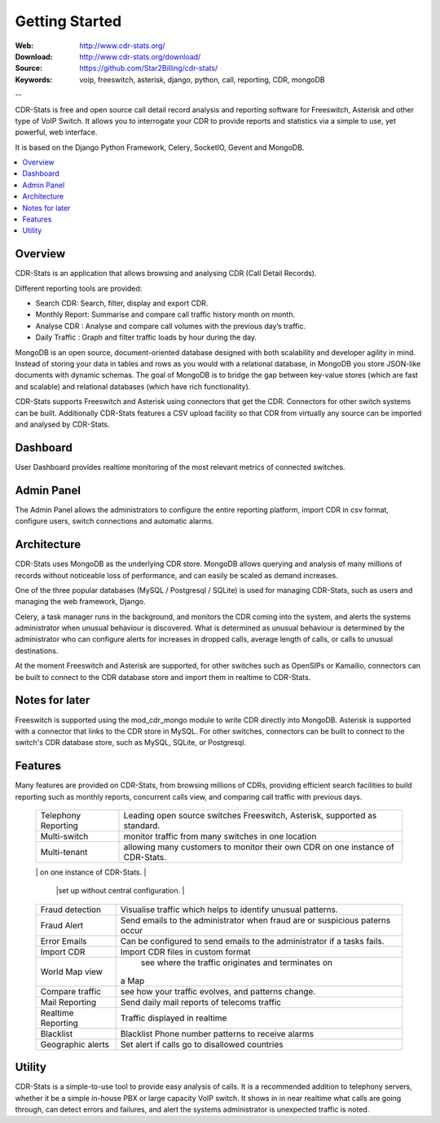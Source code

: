 
.. _getting_started:

Getting Started
===============

:Web: http://www.cdr-stats.org/
:Download: http://www.cdr-stats.org/download/
:Source: https://github.com/Star2Billing/cdr-stats/
:Keywords: voip, freeswitch, asterisk, django, python, call, reporting, CDR, mongoDB

--


CDR-Stats is free and open source call detail record analysis and reporting software for Freeswitch, 
Asterisk and other type of VoIP Switch. It allows you to interrogate your CDR to provide reports 
and statistics via a simple to use, yet powerful, web interface.

It is based on the Django Python Framework, Celery, SocketIO, Gevent and MongoDB.

.. _`Freeswitch`: http://www.freeswitch.org/
.. _`Asterisk`: http://www.asterisk.org/
.. _`Django`: http://djangoproject.com/
.. _`CDR`: http://en.wikipedia.org/wiki/Call_detail_record


.. contents::
    :local:
    :depth: 1

.. _overview:

Overview
--------

CDR-Stats is an application that allows browsing and analysing CDR (Call Detail Records).

Different reporting tools are provided:

- Search CDR: Search, filter, display and export CDR.
- Monthly Report: Summarise and compare call traffic history month on month.
- Analyse CDR : Analyse and compare call volumes with the previous day’s traffic.
- Daily Traffic : Graph and filter traffic loads by hour during the day.

MongoDB is an open source, document-oriented database designed with both scalability
and developer agility in mind. Instead of storing your data in tables and rows as
you would with a relational database, in MongoDB you store JSON-like documents with
dynamic schemas. The goal of MongoDB is to bridge the gap between key-value stores
(which are fast and scalable) and relational databases (which have rich functionality).

CDR-Stats supports Freeswitch and Asterisk using connectors that get the CDR. Connectors
for other switch systems can be built. Additionally CDR-Stats features a CSV upload facility so that
CDR from virtually any source can be imported and analysed by CDR-Stats.


.. _screenshot_dashboard:

Dashboard
---------

User Dashboard provides realtime monitoring of the most relevant metrics of connected switches.

.. image:: ./_static/images/customer/dashboard.png
    :width: 650

.. _screenshot_admin_panel:

Admin Panel
-----------

The Admin Panel allows the administrators to configure the entire reporting platform, 
import CDR in csv format, configure users, switch connections and automatic alarms. 

.. image:: ./_static/images/admin/admin_dashboard.png
    :width: 950



.. _architecture:

Architecture
------------
 
CDR-Stats uses MongoDB as the underlying CDR store. MongoDB allows querying and analysis of many
millions of records without noticeable loss of performance, and can easily be scaled as demand increases.

One of the three popular databases (MySQL / Postgresql / SQLite) is used for managing CDR-Stats, 
such as users and managing the web framework, Django.

Celery, a task manager runs in the background, and monitors the CDR coming into the system, and alerts
the systems administrator when unusual behaviour is discovered. What is determined as unusual 
behaviour is determined by the administrator who can configure alerts for increases in dropped calls,
average length of calls, or calls to unusual destinations.

At the moment Freeswitch and Asterisk are supported, for other switches such as OpenSIPs or Kamailio, 
connectors can be built to connect to the CDR database store and import them in realtime to CDR-Stats.


.. image:: ./_static/images/CDR-Stats-Architecture.png
    :width: 600



.. _notes:

Notes for later
---------------

Freeswitch is supported using the mod_cdr_mongo module to write CDR directly into MongoDB. 
Asterisk is supported with a connector that links to the CDR store in MySQL. For other 
switches, connectors can be built to connect to the switch's CDR database store, such as
MySQL, SQLite, or Postgresql.



.. _features:

Features
--------
 
Many features are provided on CDR-Stats, from browsing millions of CDRs, providing 
efficient search facilities to build reporting such as monthly reports, concurrent calls 
view, and comparing call traffic with previous days.

    +-----------------------+----------------------------------------------------+
    | Telephony Reporting   | Leading open source switches Freeswitch, Asterisk, |
    |                       | supported as standard.                             |
    +-----------------------+----------------------------------------------------+
    | Multi-switch          | monitor traffic from many switches in one location |
    +-----------------------+----------------------------------------------------+
    | Multi-tenant          | allowing many customers to monitor their own CDR   |
    |                       | on one instance of CDR-Stats.                      |
    +-----------------------+----------------------------------------------------+
    | Distributed           | Runs on one or more machines. Supports             |
    |                       | broker `clustering` and `HA`. New workers  can be  |
	|                       |set up without central configuration.               |
    +-----------------------+----------------------------------------------------+
    | Fraud detection       | Visualise traffic which helps to identify unusual  |
    |                       | patterns.                                          |
    +-----------------------+----------------------------------------------------+
    | Fraud Alert           | Send emails to the administrator when fraud are    |
    |                       | or suspicious paterns occur                        |
    +-----------------------+----------------------------------------------------+
    | Error Emails          | Can be configured to send emails to the            |
    |                       | administrator if a tasks fails.                    |
    +-----------------------+----------------------------------------------------+
    | Import CDR            | Import CDR files in custom format                  |
    +-----------------------+----------------------------------------------------+
    | World Map view        | see where the traffic originates and terminates on |
    |                       |a Map                                               |
    +-----------------------+----------------------------------------------------+
    | Compare traffic       | see how your traffic evolves, and patterns change. |
    +-----------------------+----------------------------------------------------+
    | Mail Reporting        | Send daily mail reports of telecoms traffic        |
    +-----------------------+----------------------------------------------------+
    | Realtime Reporting    | Traffic displayed in realtime                      |
    +-----------------------+----------------------------------------------------+
    | Blacklist             | Blacklist Phone number patterns to receive alarms  |
    +-----------------------+----------------------------------------------------+
    | Geographic alerts     | Set alert if calls go to disallowed countries      |
    +-----------------------+----------------------------------------------------+


.. _utility:

Utility
-------

CDR-Stats is a simple-to-use tool to provide easy analysis of calls. It is a recommended addition to 
telephony servers, whether it be a simple in-house PBX or large capacity VoIP switch. It shows in 
in near realtime what calls are going through, can detect errors and failures, and alert the systems
administrator is unexpected traffic is noted.

